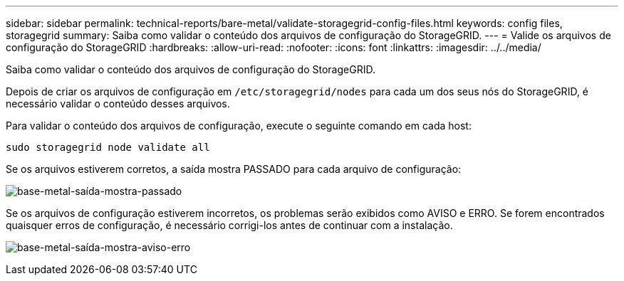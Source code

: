---
sidebar: sidebar 
permalink: technical-reports/bare-metal/validate-storagegrid-config-files.html 
keywords: config files, storagegrid 
summary: Saiba como validar o conteúdo dos arquivos de configuração do StorageGRID. 
---
= Valide os arquivos de configuração do StorageGRID
:hardbreaks:
:allow-uri-read: 
:nofooter: 
:icons: font
:linkattrs: 
:imagesdir: ../../media/


[role="lead"]
Saiba como validar o conteúdo dos arquivos de configuração do StorageGRID.

Depois de criar os arquivos de configuração em `/etc/storagegrid/nodes` para cada um dos seus nós do StorageGRID, é necessário validar o conteúdo desses arquivos.

Para validar o conteúdo dos arquivos de configuração, execute o seguinte comando em cada host:

[listing]
----
sudo storagegrid node validate all
----
Se os arquivos estiverem corretos, a saída mostra PASSADO para cada arquivo de configuração:

image:bare-metal/bare-metal-output-shows-passed.png["base-metal-saída-mostra-passado"]

Se os arquivos de configuração estiverem incorretos, os problemas serão exibidos como AVISO e ERRO. Se forem encontrados quaisquer erros de configuração, é necessário corrigi-los antes de continuar com a instalação.

image:bare-metal/bare-metal-output-shows-warning-error.png["base-metal-saída-mostra-aviso-erro"]
